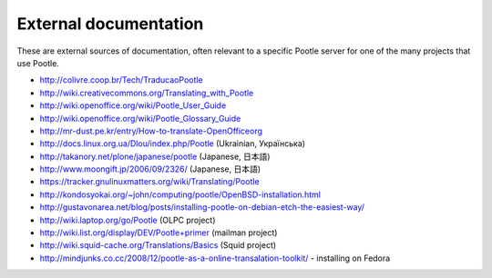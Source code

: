 .. _external_docs:

External documentation
======================

These are external sources of documentation, often relevant to a specific
Pootle server for one of the many projects that use Pootle.

- http://colivre.coop.br/Tech/TraducaoPootle

- http://wiki.creativecommons.org/Translating_with_Pootle

- http://wiki.openoffice.org/wiki/Pootle_User_Guide

- http://wiki.openoffice.org/wiki/Pootle_Glossary_Guide

- http://mr-dust.pe.kr/entry/How-to-translate-OpenOfficeorg

- http://docs.linux.org.ua/Dlou/index.php/Pootle (Ukrainian, Українська)

- http://takanory.net/plone/japanese/pootle (Japanese, 日本語)

- http://www.moongift.jp/2006/09/2326/ (Japanese, 日本語)

- https://tracker.gnulinuxmatters.org/wiki/Translating/Pootle

- http://kondosyokai.org/~john/computing/pootle/OpenBSD-installation.html

- http://gustavonarea.net/blog/posts/installing-pootle-on-debian-etch-the-easiest-way/

- http://wiki.laptop.org/go/Pootle (OLPC project)

- http://wiki.list.org/display/DEV/Pootle+primer (mailman project)

- http://wiki.squid-cache.org/Translations/Basics (Squid project)

- http://mindjunks.co.cc/2008/12/pootle-as-a-online-transalation-toolkit/ -
  installing on Fedora
